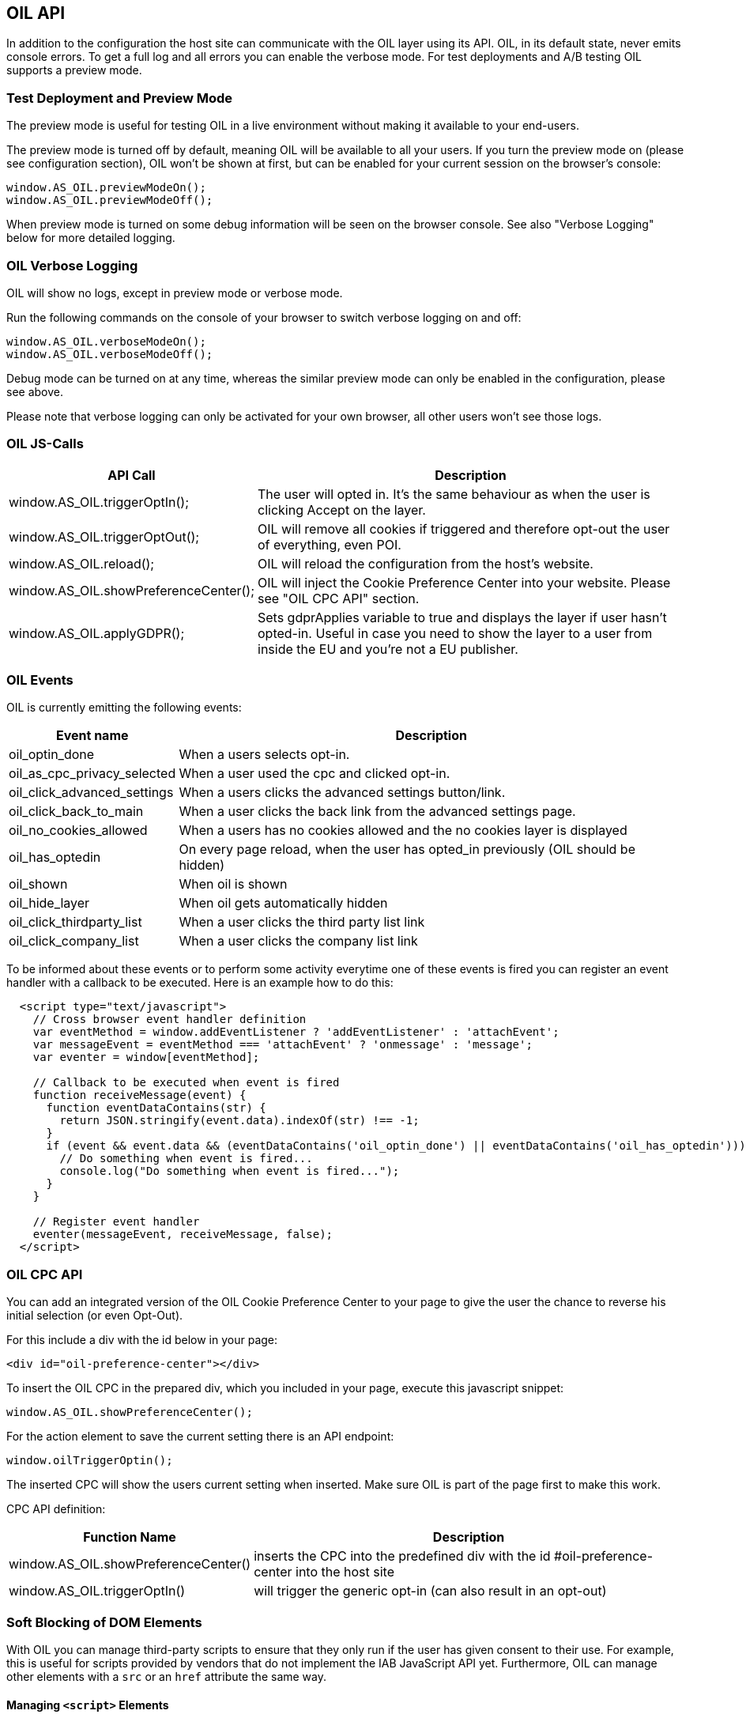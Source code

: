 == OIL API

In addition to the configuration the host site can communicate with the OIL layer using its API. OIL, in its default state, never emits console errors.
To get a full log and all errors you can enable the verbose mode. For test deployments and A/B testing OIL supports a preview mode.

=== Test Deployment and Preview Mode
The preview mode is useful for testing OIL in a live environment without making it available to your end-users.

The preview mode is turned off by default, meaning OIL will be available to all your users. If you turn the preview mode on (please see configuration section), OIL won't be shown at first, but can be enabled for your current session on the browser's console:
[source,javascript]
----
window.AS_OIL.previewModeOn();
window.AS_OIL.previewModeOff();
----

When preview mode is turned on some debug information will be seen on the browser console. See also "Verbose Logging" below for more detailed logging.

=== OIL Verbose Logging
OIL will show no logs, except in preview mode or verbose mode.

Run the following commands on the console of your browser to switch verbose logging on and off:
[source,javascript]
----
window.AS_OIL.verboseModeOn();
window.AS_OIL.verboseModeOff();
----

Debug mode can be turned on at any time, whereas the similar preview mode can only be enabled in the configuration, please see above.

Please note that verbose logging can only be activated for your own browser, all other users won't see those logs.

=== OIL JS-Calls

[width="100%",options="header", cols="1,3"]
|====
| API Call | Description
|window.AS_OIL.triggerOptIn(); | The user will opted in. It's the same behaviour as when the user is clicking Accept on the layer.
|window.AS_OIL.triggerOptOut(); | OIL will remove all cookies if triggered and therefore opt-out the user of everything, even POI.
|window.AS_OIL.reload(); | OIL will reload the configuration from the host's website.
|window.AS_OIL.showPreferenceCenter(); | OIL will inject the Cookie Preference Center into your website. Please see "OIL CPC API" section.
|window.AS_OIL.applyGDPR(); | Sets gdprApplies variable to true and displays the layer if user hasn't opted-in. Useful in case you need to show the layer to a user from inside the EU and you're not a EU publisher.
|====

=== OIL Events

OIL is currently emitting the following events:

[width="100%",options="header", cols="1,3"]
|====
| Event name | Description
| oil_optin_done | When a users selects opt-in.
| oil_as_cpc_privacy_selected| When a user used the cpc and clicked opt-in.
| oil_click_advanced_settings| When a users clicks the advanced settings button/link.
| oil_click_back_to_main| When a user clicks the back link from the advanced settings page.
| oil_no_cookies_allowed| When a users has no cookies allowed and the no cookies layer is displayed
| oil_has_optedin| On every page reload, when the user has opted_in previously (OIL should be hidden)
| oil_shown| When oil is shown
| oil_hide_layer| When oil gets automatically hidden
| oil_click_thirdparty_list| When a user clicks the third party list link
| oil_click_company_list| When a user clicks the company list link
|====

To be informed about these events or to perform some activity everytime one of these events is fired you can register an event handler with
a callback to be executed. Here is an example how to do this:

[source,javascript]
----
  <script type="text/javascript">
    // Cross browser event handler definition
    var eventMethod = window.addEventListener ? 'addEventListener' : 'attachEvent';
    var messageEvent = eventMethod === 'attachEvent' ? 'onmessage' : 'message';
    var eventer = window[eventMethod];

    // Callback to be executed when event is fired
    function receiveMessage(event) {
      function eventDataContains(str) {
        return JSON.stringify(event.data).indexOf(str) !== -1;
      }
      if (event && event.data && (eventDataContains('oil_optin_done') || eventDataContains('oil_has_optedin'))) {
        // Do something when event is fired...
        console.log("Do something when event is fired...");
      }
    }

    // Register event handler
    eventer(messageEvent, receiveMessage, false);
  </script>
----

=== OIL CPC API

You can add an integrated version of the OIL Cookie Preference Center to your page to give the user the chance to reverse his initial selection (or even Opt-Out).

For this include a div with the id below in your page:
[source,html]
----
<div id="oil-preference-center"></div>
----
To insert the OIL CPC in the prepared div, which you included in your page, execute this javascript snippet:
[source,javascript]
----
window.AS_OIL.showPreferenceCenter();
----

For the action element to save the current setting there is an API endpoint:

[source,javascript]
----
window.oilTriggerOptin();
----

The inserted CPC will show the users current setting when inserted. Make sure OIL is part of the page first to make this work.

CPC API definition:

[width="100%",options="header", cols="1,3"]
|====
| Function Name | Description
| window.AS_OIL.showPreferenceCenter() | inserts the CPC into the predefined div with the id #oil-preference-center into the host site
| window.AS_OIL.triggerOptIn() | will trigger the generic opt-in (can also result in an opt-out)
|====

=== Soft Blocking of DOM Elements
With OIL you can manage third-party scripts to ensure that they only run if the user has given consent to their use. For example, this is useful for scripts provided by
vendors that do not implement the IAB JavaScript API yet. Furthermore, OIL can manage other elements with a `src` or an `href` attribute the same way.


==== Managing `<script>` Elements

To manage `<script>` tags you have to add a `data-managed` attribute with the value `as-oil`. To avoid automatic execution of the `<script>` tag as long as it should be deactivated
change the `type` attribute to `opt-in` and add a `data-type` attribute with the original type. In case of tag activation OIL replaces the `type` attribute with this
original type. With an additional `data-purposes` attribute you can specify a comma-separated list of purpose ids the user has to consent with to activate the tag. If `data-purposes`
attribute is omitted all defined purposes are necessary for tag activation.

Here is an example for a managed `<script>` tag:
----
<script data-managed="as-oil"
        data-type="text/javascript"
        data-purposes="1,2,4"
        type="as-oil"
        id="managedScriptTag">
  document.getElementById("demoText").innerHTML = "This text will be shown with given consent!";
</script>
----
OIL can manage `<script>` tags that load a script from an URL as well. Simply replace the `src` attribute with `data-src` as shown below:
----
<script data-managed="as-oil"
        data-type="text/javascript"
        data-src="oilDemoScript.js"
        data-purposes="1,2,4"
        type="as-oil"
        id="managedScriptTag">
</script>
----
Attributes `class`, `id`, `defer`, `async` and `charset` and further `data-` attributes can be used. They are not changed by OIL.

==== Managing Other Elements

To manage elements with a `src` or `href` attribute add a `data-managed` attribute with the value `as-oil` and replace the `src` attribute with `data-src` or the `href`
attribute with `data-href`. With the optional `data-title` attribute a title can be defined - use it instead of `title` attribute. With a `data-purposes` attribute you
can specify a comma-separated list of purpose ids the user has to consent with to activate the tag. If `data-purposes` attribute is omitted all defined purposes are necessary for
tag activation. All other attributes are not changed by OIL - with one exception.
To ensure that managed elements are not visible as long as they should be deactivated OIL sets the CSS `display` property to `none`. To provide a value for this property that is
used when the tag is activated add a corresponding `data-display` attribute. OIL sets its value into the CSS display property when it activates the tag. Other CSS properties
can be specified by a `style` attribute or in a CSS section or file.

Here is an example for a managed `<img>` tag:

----
<img data-managed="as-oil"
         data-src="simpleImage.png"
         data-title="Simple Image"
         data-display="block"
         data-purposes="1,2,4"
         alt="A simple image"
         height="50"
         width="50"
         id="imgId"
         class="imgClass"
         style="border: 1px solid #ddd; border-radius: 20px;">
----

=== Tracking and Google Analytics Events
If you want to use Google Analytics with OIL you can use OIL Events (see above) and proxy them to your specific GA installation.

This is an example script to subscribe to the event 'oil_optin_done' and forward it to Google Analytics. You might need to tweak it to your environment and needs.
[source,javascript]
----
// Multibrowser Support
var eventMethod = window.addEventListener ? 'addEventListener' : 'attachEvent';
var messageEvent = eventMethod === 'attachEvent' ? 'onmessage' : 'message';
var eventer = window[eventMethod];

function receiveOptInMessage(event) {
  function eventDataContains(str) {
    return JSON.stringify(event.data).indexOf(str) !== -1;
  }
  if (window.ga && window.ga.loaded && event && event.data && eventDataContains('oil_optin_done')) { // event name
    var nonInteraction = true; // should be set to false for non-click events
    window.ga('send', 'event', 'OIL', 'oil_optin_done', {'nonInteraction': nonInteraction});
  }
}

eventer(messageEvent, receiveOptInMessage, false);
----

You can also use the global event queue to process events that have been fired before you declared the event listeners.
Therefore all events are stored in the global window.AS_OIL.eventCollection array. Every entry is an object including the event name and the timestamp when it has been fired.
[source,javascript]
----
if (window.AS_OIL.eventCollection && window.AS_OIL.eventCollection.length) {
    window.AS_OIL.eventCollection.forEach(function(item){
        // console.log(item.name);
        // console.log(item.timestamp);
        // use your tracking code to process every event that has been fired so far
        // example: Adobe tag manager
        _satellite.track(item.name)
    });
}

// event listener code, see above
----

